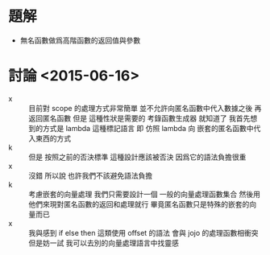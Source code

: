 * 題解
  - 無名函數做爲高階函數的返回值與參數

* 討論 <2015-06-16>
  - x ::
       目前對 scope 的處理方式非常簡單
       並不允許向匿名函數中代入數據之後 再返回匿名函數
       但是
       這種性狀是需要的 考錄函數生成器 就知道了
       我首先想到的方式是 lambda 這種標記語言
       即 仿照 lambda 向 嵌套的匿名函數中代入東西的方式
  - k ::
       但是
       按照之前的否決標準
       這種設計應該被否決
       因爲它的語法負擔很重
  - x ::
       沒錯
       所以說 也許我們不該避免語法負擔
  - k ::
       考慮嵌套的向量處理
       我們只需要設計一個 一般的向量處理函數集合
       然後用他們來現對匿名函數的返回和處理就行
       畢竟匿名函數只是特殊的嵌套的向量而已
  - x ::
       我與感到 if else then 這類使用 offset 的語法
       會與 jojo 的處理函數相衝突
       但是妨一試
       我可以去別的向量處理語言中找靈感
